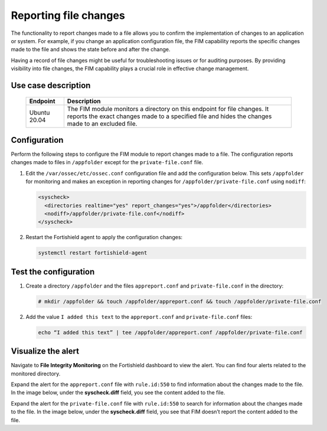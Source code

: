 .. Copyright (C) 2015, Fortishield, Inc.

.. meta::
  :description: The Fortishield FIM module monitors directories to detect file changes, additions, and deletions. Discover some FIM use cases in this section of our documentation. 
  
Reporting file changes
======================

The functionality to report changes made to a file allows you to confirm the implementation of changes to an application or system. For example, if you change an application configuration file, the FIM capability reports the specific changes made to the file and shows the state before and after the change.

Having a record of file changes might be useful for troubleshooting issues or for auditing purposes. By providing visibility into file changes, the FIM capability plays a crucial role in effective change management.

Use case description
--------------------

  +---------------------+--------------------------------------------------------------------------------------------------------------------------------------------------------------------------------+
  | Endpoint            | Description                                                                                                                                                                    |
  +=====================+================================================================================================================================================================================+
  | Ubuntu 20.04        | The FIM module monitors a directory on this endpoint for file changes. It reports the exact changes made to a specified file and hides the changes made to an excluded file.   |                                                                                                                               
  +---------------------+--------------------------------------------------------------------------------------------------------------------------------------------------------------------------------+

Configuration
-------------

Perform the following steps to configure the FIM module to report changes made to a file. The configuration reports changes made to files in ``/appfolder`` except for the ``private-file.conf`` file. 

#. Edit the ``/var/ossec/etc/ossec.conf`` configuration file and add the configuration below. This sets ``/appfolder`` for monitoring and makes an exception in reporting changes for ``/appfolder/private-file.conf`` using ``nodiff``:

   .. code-block:: xml
      
      <syscheck>
        <directories realtime="yes" report_changes="yes">/appfolder</directories>
        <nodiff>/appfolder/private-file.conf</nodiff>
      </syscheck>

#. Restart the Fortishield agent to apply the configuration changes:

   .. code-block:: console

      systemctl restart fortishield-agent

Test the configuration
----------------------

#. Create a directory ``/appfolder`` and the files ``appreport.conf`` and ``private-file.conf`` in the directory:

   .. code-block:: console

      # mkdir /appfolder && touch /appfolder/appreport.conf && touch /appfolder/private-file.conf

#. Add the value ``I added this text`` to the ``appreport.conf``  and ``private-file.conf`` files:

   .. code-block:: console

      echo “I added this text” | tee /appfolder/appreport.conf /appfolder/private-file.conf

Visualize the alert
-------------------

Navigate to **File Integrity Monitoring** on the Fortishield dashboard to view the alert. You can find four alerts related to the monitored directory.

.. thumbnail:: /images/manual/fim/alerts-related-monitored-directory.png
  :title: Alerts related to the monitored directory
  :alt: Alerts related to the monitored directory
  :align: center
  :width: 80%

Expand the alert for the ``appreport.conf`` file with ``rule.id:550`` to find information about the changes made to the file. In the image below, under the **syscheck.diff** field, you see the content added to the file. 

.. thumbnail:: /images/manual/fim/content-added-to-the-file.png
  :title: Content added to the file
  :alt: Content added to the file
  :align: center
  :width: 80%

Expand the alert for the ``private-file.conf`` file with ``rule.id:550`` to search for information about the changes made to the file. In the image below, under the **syscheck.diff** field, you see that FIM doesn’t report the content added to the file. 

.. thumbnail:: /images/manual/fim/alert-for-the-private-file-conf.png
  :title: Alert for the private-file.conf file
  :alt: Alert for the private-file.conf file
  :align: center
  :width: 80%
